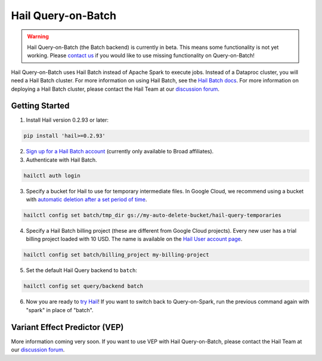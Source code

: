 ===================
Hail Query-on-Batch
===================

.. warning::

    Hail Query-on-Batch (the Batch backend) is currently in beta. This means some functionality is
    not yet working. Please `contact us <https://discuss.hail.is>`__ if you would like to use missing
    functionality on Query-on-Batch!


Hail Query-on-Batch uses Hail Batch instead of Apache Spark to execute jobs. Instead of a Dataproc
cluster, you will need a Hail Batch cluster. For more information on using Hail Batch, see the `Hail
Batch docs <https://hail.is/docs/batch/>`__. For more information on deploying a Hail Batch cluster,
please contact the Hail Team at our `discussion forum <https://discuss.hail.is>`__.

Getting Started
---------------

1. Install Hail version 0.2.93 or later:

.. code-block:: text

    pip install 'hail>=0.2.93'

2. `Sign up for a Hail Batch account <https://auth.hail.is/signup>`__ (currently only available to
   Broad affiliates).

3. Authenticate with Hail Batch.

.. code-block:: text

    hailctl auth login

3. Specify a bucket for Hail to use for temporary intermediate files. In Google Cloud, we recommend
   using a bucket with `automatic deletion after a set period of time
   <https://cloud.google.com/storage/docs/lifecycle>`__.

.. code-block:: text

    hailctl config set batch/tmp_dir gs://my-auto-delete-bucket/hail-query-temporaries

4. Specify a Hail Batch billing project (these are different from Google Cloud projects). Every new
   user has a trial billing project loaded with 10 USD. The name is available on the `Hail User
   account page <https://auth.hail.is/user>`__.

.. code-block:: text

    hailctl config set batch/billing_project my-billing-project

5. Set the default Hail Query backend to ``batch``:

.. code-block:: text

    hailctl config set query/backend batch

6. Now you are ready to `try Hail <../install/try.rst>`__! If you want to switch back to
   Query-on-Spark, run the previous command again with "spark" in place of "batch".

.. _vep_query_on_batch:

Variant Effect Predictor (VEP)
------------------------------

More information coming very soon. If you want to use VEP with Hail Query-on-Batch, please contact
the Hail Team at our `discussion forum <https://discuss.hail.is>`__.
